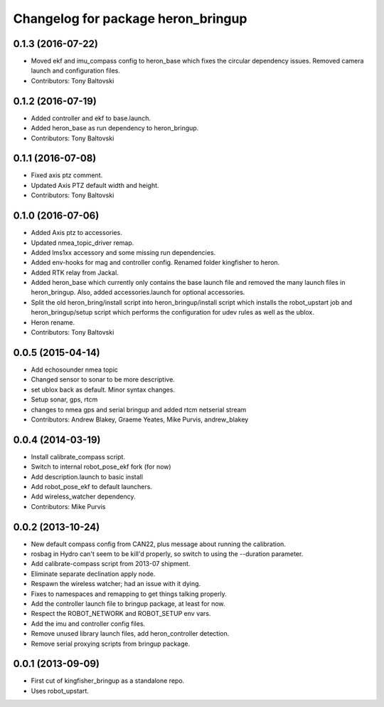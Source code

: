 ^^^^^^^^^^^^^^^^^^^^^^^^^^^^^^^^^^^^^^^^
Changelog for package heron_bringup
^^^^^^^^^^^^^^^^^^^^^^^^^^^^^^^^^^^^^^^^

0.1.3 (2016-07-22)
------------------
* Moved ekf and imu_compass config to heron_base which fixes the circular dependency issues.  Removed camera launch and configuration files.
* Contributors: Tony Baltovski

0.1.2 (2016-07-19)
------------------
* Added controller and ekf to base.launch.
* Added heron_base as run dependency to heron_bringup.
* Contributors: Tony Baltovski

0.1.1 (2016-07-08)
------------------
* Fixed axis ptz comment.
* Updated Axis PTZ default width and height.
* Contributors: Tony Baltovski

0.1.0 (2016-07-06)
------------------
* Added Axis ptz to accessories.
* Updated nmea_topic_driver remap.
* Added lms1xx accessory and some missing run dependencies.
* Added env-hooks for mag and controller config.  Renamed folder kingfisher to heron.
* Added RTK relay from Jackal.
* Added heron_base which currently only contains the base launch file and removed the many launch files in heron_bringup. Also, added accessories.launch for optional accessories.
* Split the old heron_bring/install script into heron_bringup/install script which installs the robot_upstart job and heron_bringup/setup script which performs the configuration for udev rules as well as the ublox.
* Heron rename.
* Contributors: Tony Baltovski

0.0.5 (2015-04-14)
------------------
* Add echosounder nmea topic
* Changed sensor to sonar to be more descriptive.
* set ublox back as default. Minor syntax changes.
* Setup sonar, gps, rtcm
* changes to nmea gps and serial bringup and added rtcm netserial stream
* Contributors: Andrew Blakey, Graeme Yeates, Mike Purvis, andrew_blakey

0.0.4 (2014-03-19)
------------------
* Install calibrate_compass script.
* Switch to internal robot_pose_ekf fork (for now)
* Add description.launch to basic install
* Add robot_pose_ekf to default launchers.
* Add wireless_watcher dependency.
* Contributors: Mike Purvis

0.0.2 (2013-10-24)
------------------
* New default compass config from CAN22, plus message about running the calibration.
* rosbag in Hydro can't seem to be kill'd properly, so switch to using the --duration parameter.
* Add calibrate-compass script from 2013-07 shipment.
* Eliminate separate declination apply node.
* Respawn the wireless watcher; had an issue with it dying.
* Fixes to namespaces and remapping to get things talking properly.
* Add the controller launch file to bringup package, at least for now.
* Respect the ROBOT_NETWORK and ROBOT_SETUP env vars.
* Add the imu and controller config files.
* Remove unused library launch files, add heron_controller detection.
* Remove serial proxying scripts from bringup package.

0.0.1 (2013-09-09)
------------------
* First cut of kingfisher_bringup as a standalone repo.
* Uses robot_upstart.
